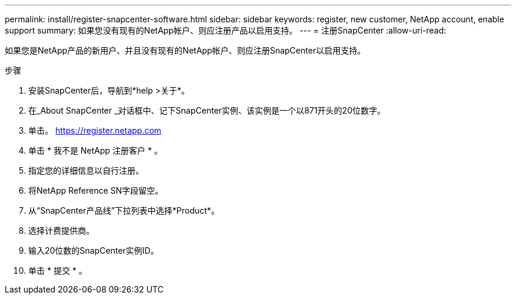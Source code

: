 ---
permalink: install/register-snapcenter-software.html 
sidebar: sidebar 
keywords: register, new customer, NetApp account, enable support 
summary: 如果您没有现有的NetApp帐户、则应注册产品以启用支持。 
---
= 注册SnapCenter
:allow-uri-read: 


[role="lead"]
如果您是NetApp产品的新用户、并且没有现有的NetApp帐户、则应注册SnapCenter以启用支持。

.步骤
. 安装SnapCenter后，导航到*help >关于*。
. 在_About SnapCenter _对话框中、记下SnapCenter实例、该实例是一个以871开头的20位数字。
. 单击。 https://register.netapp.com[]
. 单击 * 我不是 NetApp 注册客户 * 。
. 指定您的详细信息以自行注册。
. 将NetApp Reference SN字段留空。
. 从“SnapCenter产品线”下拉列表中选择*Product*。
. 选择计费提供商。
. 输入20位数的SnapCenter实例ID。
. 单击 * 提交 * 。

